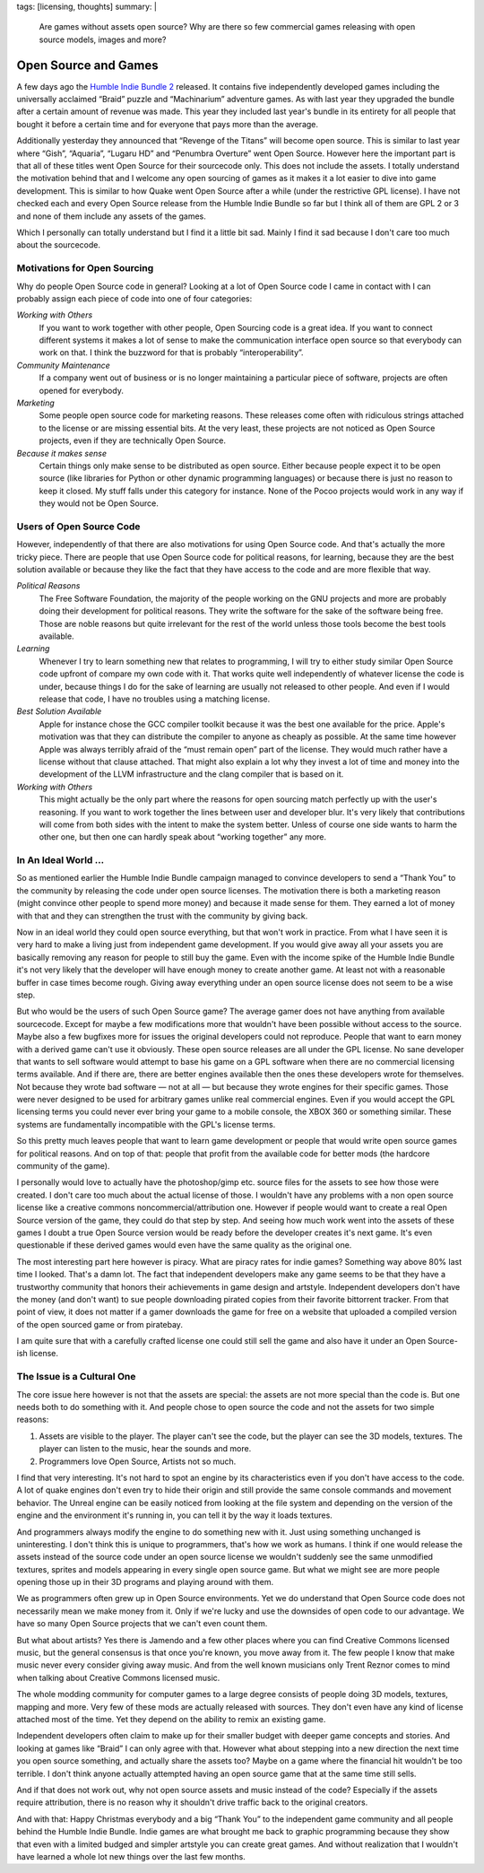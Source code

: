 tags: [licensing, thoughts]
summary: |
  Are games without assets open source?  Why are there so few commercial
  games releasing with open source models, images and more?

Open Source and Games
=====================

A few days ago the `Humble Indie Bundle 2 <http://www.humblebundle.com/>`_
released.  It contains five independently developed games including the
universally acclaimed “Braid” puzzle and “Machinarium” adventure games.
As with last year they upgraded the bundle after a certain amount of
revenue was made.  This year they included last year's bundle in its
entirety for all people that bought it before a certain time and for
everyone that pays more than the average.

Additionally yesterday they announced that “Revenge of the Titans” will
become open source.  This is similar to last year where “Gish”, “Aquaria”,
“Lugaru HD” and “Penumbra Overture” went Open Source.  However here the
important part is that all of these titles went Open Source for their
sourcecode only.  This does not include the assets.  I totally understand
the motivation behind that and I welcome any open sourcing of games as it
makes it a lot easier to dive into game development.  This is similar to
how Quake went Open Source after a while (under the restrictive GPL
license).  I have not checked each and every Open Source release from the
Humble Indie Bundle so far but I think all of them are GPL 2 or 3 and none
of them include any assets of the games.

Which I personally can totally understand but I find it a little bit sad.
Mainly I find it sad because I don't care too much about the sourcecode.

Motivations for Open Sourcing
-----------------------------

Why do people Open Source code in general?  Looking at a lot of Open
Source code I came in contact with I can probably assign each piece of
code into one of four categories:

*Working with Others*
    If you want to work together with other people, Open Sourcing code is
    a great idea.  If you want to connect different systems it makes a lot
    of sense to make the communication interface open source so that
    everybody can work on that.  I think the buzzword for that is probably
    “interoperability”.

*Community Maintenance*
    If a company went out of business or is no longer maintaining a
    particular piece of software, projects are often opened for everybody.

*Marketing*
    Some people open source code for marketing reasons.  These releases
    come often with ridiculous strings attached to the license or are
    missing essential bits.  At the very least, these projects are not
    noticed as Open Source projects, even if they are technically Open
    Source.

*Because it makes sense*
    Certain things only make sense to be distributed as open source.
    Either because people expect it to be open source (like libraries for
    Python or other dynamic programming languages) or because there is
    just no reason to keep it closed.  My stuff falls under this category
    for instance.  None of the Pocoo projects would work in any way if
    they would not be Open Source.

Users of Open Source Code
-------------------------

However, independently of that there are also motivations for using Open
Source code.  And that's actually the more tricky piece.  There are people
that use Open Source code for political reasons, for learning, because
they are the best solution available or because they like the fact that
they have access to the code and are more flexible that way.

*Political Reasons*
    The Free Software Foundation, the majority of the people working on
    the GNU projects and more are probably doing their development for
    political reasons.  They write the software for the sake of the
    software being free.  Those are noble reasons but quite irrelevant for
    the rest of the world unless those tools become the best tools
    available.

*Learning*
    Whenever I try to learn something new that relates to programming, I
    will try to either study similar Open Source code upfront of compare
    my own code with it.  That works quite well independently of whatever
    license the code is under, because things I do for the sake of
    learning are usually not released to other people.  And even if I
    would release that code, I have no troubles using a matching license.

*Best Solution Available*
    Apple for instance chose the GCC compiler toolkit because it was the
    best one available for the price.  Apple's motivation was that they
    can distribute the compiler to anyone as cheaply as possible.  At the
    same time however Apple was always terribly afraid of the “must remain
    open” part of the license.  They would much rather have a license
    without that clause attached.  That might also explain a lot why they
    invest a lot of time and money into the development of the LLVM
    infrastructure and the clang compiler that is based on it.

*Working with Others*
    This might actually be the only part where the reasons for open
    sourcing match perfectly up with the user's reasoning.  If you want to
    work together the lines between user and developer blur.  It's very
    likely that contributions will come from both sides with the intent to
    make the system better.  Unless of course one side wants to harm the
    other one, but then one can hardly speak about “working together” any
    more.

In An Ideal World …
-------------------

So as mentioned earlier the Humble Indie Bundle campaign managed to
convince developers to send a “Thank You” to the community by releasing
the code under open source licenses.  The motivation there is both a
marketing reason (might convince other people to spend more money) and
because it made sense for them.  They earned a lot of money with that and
they can strengthen the trust with the community by giving back.

Now in an ideal world they could open source everything, but that won't
work in practice.  From what I have seen it is very hard to make a living
just from independent game development.  If you would give away all your
assets you are basically removing any reason for people to still buy the
game.  Even with the income spike of the Humble Indie Bundle it's not very
likely that the developer will have enough money to create another game.
At least not with a reasonable buffer in case times become rough.  Giving
away everything under an open source license does not seem to be a wise
step.

But who would be the users of such Open Source game?  The average gamer
does not have anything from available sourcecode.  Except for maybe a few
modifications more that wouldn't have been possible without access to the
source.  Maybe also a few bugfixes more for issues the original developers
could not reproduce.  People that want to earn money with a derived game
can't use it obviously.  These open source releases are all under the GPL
license.  No sane developer that wants to sell software would attempt to
base his game on a GPL software when there are no commercial licensing
terms available.  And if there are, there are better engines available
then the ones these developers wrote for themselves.  Not because they
wrote bad software — not at all — but because they wrote engines for their
specific games.  Those were never designed to be used for arbitrary games
unlike real commercial engines.  Even if you would accept the GPL
licensing terms you could never ever bring your game to a mobile console,
the XBOX 360 or something similar.  These systems are fundamentally
incompatible with the GPL's license terms.

So this pretty much leaves people that want to learn game development or
people that would write open source games for political reasons.  And on
top of that: people that profit from the available code for better mods
(the hardcore community of the game).

I personally would love to actually have the photoshop/gimp etc. source
files for the assets to see how those were created.  I don't care too much
about the actual license of those.  I wouldn't have any problems with a
non open source license like a creative commons noncommercial/attribution
one.  However if people would want to create a real Open Source version of
the game, they could do that step by step.  And seeing how much work went
into the assets of these games I doubt a true Open Source version would be
ready before the developer creates it's next game.  It's even questionable
if these derived games would even have the same quality as the original
one.

The most interesting part here however is piracy.  What are piracy rates
for indie games?  Something way above 80% last time I looked.  That's a
damn lot.  The fact that independent developers make any game seems to be
that they have a trustworthy community that honors their achievements in
game design and artstyle.  Independent developers don't have the money
(and don't want) to sue people downloading pirated copies from their
favorite bittorrent tracker.  From that point of view, it does not matter
if a gamer downloads the game for free on a website that uploaded a
compiled version of the open sourced game or from piratebay.

I am quite sure that with a carefully crafted license one could still sell
the game and also have it under an Open Source-ish license.

The Issue is a Cultural One
---------------------------

The core issue here however is not that the assets are special: the
assets are not more special than the code is.  But one needs both to do
something with it.  And people chose to open source the code and not the
assets for two simple reasons:

1.  Assets are visible to the player.  The player can't see the code, but
    the player can see the 3D models, textures.  The player can listen to
    the music, hear the sounds and more.
2.  Programmers love Open Source, Artists not so much.

I find that very interesting.  It's not hard to spot an engine by its
characteristics even if you don't have access to the code.  A lot of quake
engines don't even try to hide their origin and still provide the same
console commands and movement behavior.  The Unreal engine can be easily
noticed from looking at the file system and depending on the version of
the engine and the environment it's running in, you can tell it by the way
it loads textures.

And programmers always modify the engine to do something new with it.
Just using something unchanged is uninteresting.  I don't think this is
unique to programmers, that's how we work as humans.  I think if one would
release the assets instead of the source code under an open source license
we wouldn't suddenly see the same unmodified textures, sprites and models
appearing in every single open source game.  But what we might see are
more people opening those up in their 3D programs and playing around with
them.

We as programmers often grew up in Open Source environments.  Yet we do
understand that Open Source code does not necessarily mean we make money
from it.  Only if we're lucky and use the downsides of open code to our
advantage.  We have so many Open Source projects that we can't even count
them.

But what about artists?  Yes there is Jamendo and a few other places where
you can find Creative Commons licensed music, but the general consensus is
that once you're known, you move away from it.  The few people I know that
make music never every consider giving away music.  And from the well
known musicians only Trent Reznor comes to mind when talking about
Creative Commons licensed music.

The whole modding community for computer games to a large degree consists
of people doing 3D models, textures, mapping and more.  Very few of these
mods are actually released with sources.  They don't even have any kind of
license attached most of the time.  Yet they depend on the ability to
remix an existing game.

Independent developers often claim to make up for their smaller budget
with deeper game concepts and stories.  And looking at games like “Braid”
I can only agree with that.  However what about stepping into a new
direction the next time you open source something, and actually share the
assets too?  Maybe on a game where the financial hit wouldn't be too
terrible.  I don't think anyone actually attempted having an open source
game that at the same time still sells.

And if that does not work out, why not open source assets and music
instead of the code?  Especially if the assets require attribution, there
is no reason why it shouldn't drive traffic back to the original creators.

And with that: Happy Christmas everybody and a big “Thank You” to the
independent game community and all people behind the Humble Indie Bundle.
Indie games are what brought me back to graphic programming because they
show that even with a limited budged and simpler artstyle you can create
great games.  And without realization that I wouldn't have learned a whole
lot new things over the last few months.
